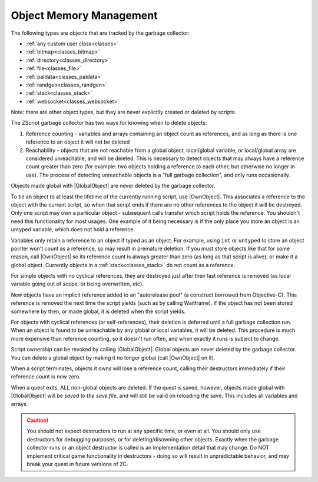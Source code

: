 Object Memory Management
========================

.. |GlobalObject| replace:: :ref:`GlobalObject<globals_fun_globalobject>`
.. |OwnObject| replace:: :ref:`OwnObject<ownobject_disambiguation>`

.. _gc:

.. versionadded:: 3.0
	Pre-3.0, objects had to be manually deleted, but with ZC 3.0 there is now a garbage
	collector to automate freeing objects for scripters.

	TL;DR for experienced ZScript users: you don't need to use ``delete`` or ``Free()`` anymore, and
	you probably never need to use ``->Own`` either. Read on for specifics.

The following types are objects that are tracked by the garbage collector:

- :ref:`any custom user class<classes>`
- :ref:`bitmap<classes_bitmap>`
- :ref:`directory<classes_directory>`
- :ref:`file<classes_file>`
- :ref:`paldata<classes_paldata>`
- :ref:`randgen<classes_randgen>`
- :ref:`stack<classes_stack>`
- :ref:`websocket<classes_websocket>`

Note: there are other object types, but they are never explicitly created or deleted by scripts.

The ZScript garbage collector has two ways for knowing when to delete objects:

1. Reference counting - variables and arrays containing an object count as references, and
   as long as there is one reference to an object it will not be deleted
2. Reachability - objects that are not reachable from a global object, local/global variable,
   or local/global array are considered unreachable, and will be deleted. This is necessary
   to detect objects that may always have a reference count greater than zero (for example:
   two objects holding a reference to each other, but otherwise no longer in use). The process
   of detecting unreachable objects is a "full garbage collection", and only runs occasionally.

Objects made global with |GlobalObject| are never deleted by the garbage collector.

To tie an object to at least the lifetime of the currently running script, use |OwnObject|.
This associates a reference to the object with the current script, so when that script ends
if there are no other references to the object it will be destroyed. Only one script may
own a particular object - subsequent calls transfer which script holds the reference.
You shouldn't need this functionality for most usages. One example of it being necessary
is if the only place you store an object is an untyped variable, which does not hold a reference.

Variables only retain a reference to an object if typed as an object. For example, using
``int`` or ``untyped`` to store an object pointer won't count as a reference, so may result in
premature deletion. If you must store objects like that for some reason, call |OwnObject|
so its reference count is always greater than zero (as long as that script is alive), or make
it a global object. Currently objects in a :ref:`stack<classes_stack>` do not count as a reference.

For simple objects with no cyclical references, they are destroyed just after their last
reference is removed (as local variable going out of scope, or being overwritten, etc).

New objects have an implicit reference added to an "autorelease pool" (a construct borrowed
from Objective-C). This reference is removed the next time the script yields (such as by
calling Waitframe). If the object has not been stored somewhere by then, or made global, it
is deleted when the script yields.

For objects with cyclical references (or self-references), their deletion is deferred until
a full garbage collection run. When an object is found to be unreachable by
any global or local variables, it will be deleted. This procedure is much more expensive
than reference counting, so it doesn't run often, and when exactly it runs is subject to change.

Script ownership can be revoked by calling |GlobalObject|. Global objects are never deleted
by the garbage collector. You can delete a global object by making it no longer global (call
|OwnObject| on it).

When a script terminates, objects it owns will lose a reference count, calling their
destructors immediately if their reference count is now zero.

When a quest exits, ALL non-global objects are deleted. If the quest is saved,
however, objects made global with |GlobalObject| will be *saved to the save file*,
and will still be valid on reloading the save. This includes all variables and arrays.

.. caution::
	You should not expect destructors to run at any specific time, or even at all. You should only
	use destructors for debugging purposes, or for deleting/disowning other objects. Exactly when
	the garbage collector runs or an object destructor is called is an implementation detail that
	may change. Do NOT implement critical game functionality in destructors - doing so will result
	in unpredictable behavior, and may break your quest in future versions of ZC.
